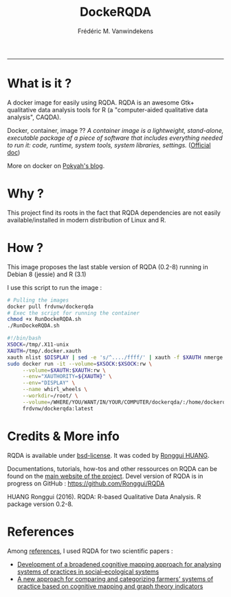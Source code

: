 #+TITLE:DockeRQDA 
#+AUTHOR: Frédéric M. Vanwindekens
#+email: f.vanwindekens@cra.wallonie.be
#+options: toc:nil
-----

* What is it ?
A docker image for easily using RQDA. RQDA is an awesome Gtk+ qualitative data analysis tools for R (a "computer-aided qualitative data analysis", CAQDA).


Docker, container, image ?? /A container image is a lightweight, stand-alone, executable package of a piece of software that includes everything needed to run it: code, runtime, system tools, system libraries, settings./ ([[https://www.docker.com/what-container][Official doc]])

More on docker on [[https://pokyah.github.io/howto/using-r-with-docker/][Pokyah's blog]].

* Why ?
This project find its roots in the fact that RQDA dependencies are not easily available/installed in modern distribution of Linux and R.

* How ?
This image proposes the last stable version of RQDA (0.2-8) running in Debian 8 (jessie) and R (3.1)

I use this script to run the image : 

#+BEGIN_SRC bash
# Pulling the images
docker pull frdvnw/dockerqda
# Exec the script for running the container
chmod +x RunDockeRQDA.sh
./RunDockeRQDA.sh
#+END_SRC

#+BEGIN_SRC bash
#!/bin/bash
XSOCK=/tmp/.X11-unix
XAUTH=/tmp/.docker.xauth
xauth nlist $DISPLAY | sed -e 's/^..../ffff/' | xauth -f $XAUTH nmerge -
sudo docker run -it --volume=$XSOCK:$XSOCK:rw \
     --volume=$XAUTH:$XAUTH:rw \
     --env="XAUTHORITY=${XAUTH}" \
     --env="DISPLAY" \
     --name whirl_wheels \
     --workdir=/root/ \
     --volume=/WHERE/YOU/WANT/IN/YOUR/COMPUTER/dockerqda/:/home/dockerqda/ \
     frdvnw/dockerqda:latest

#+END_SRC

* Credits & More info
RQDA is available under [[http://rqda.r-forge.r-project.org/License.html][bsd-license]]. It was coded by [[https://github.com/Ronggui][Ronggui HUANG]].

Documentations, tutorials, how-tos and other ressources on RQDA can be found on the [[http://rqda.r-forge.r-project.org/][main website of the project]]. 
Devel version of RQDA is in progress on GitHub : [[https://github.com/Ronggui/RQDA]]

HUANG Ronggui (2016). RQDA: R-based Qualitative Data Analysis. R package version 0.2-8.
 
* References
Among [[http://rqda.r-forge.r-project.org/publications.html][references]], I used RQDA for two scientific papers : 
- [[https://doi.org/10.1016/j.ecolmodel.2012.11.023][Development of a broadened cognitive mapping approach for analysing systems of practices in social–ecological systems ]]
- [[https://doi.org/10.1016/j.ecolmodel.2013.11.026][A new approach for comparing and categorizing farmers’ systems of practice based on cognitive mapping and graph theory indicators]]
